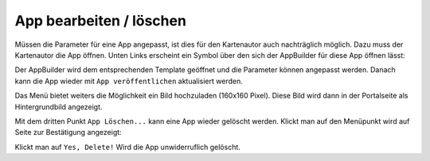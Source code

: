 App bearbeiten / löschen
========================

Müssen die Parameter für eine App angepasst, ist dies für den Kartenautor auch nachträglich möglich.
Dazu muss der Kartenautor die App öffnen. Unten Links erscheint ein Symbol über den sich der AppBuilder für diese App öffnen lässt:

.. image:: img/appbuilder6.png

Der AppBuilder wird dem entsprechenden Template geöffnet und die Parameter können angepasst werden. Danach kann die App wieder
mit ``App veröffentlichen`` aktualisiert werden.

Das Menü bietet weiters die Möglichkeit ein Bild hochzuladen (160x160 Pixel). Diese Bild wird dann in der Portalseite als Hintergrundbild angezeigt.

Mit dem dritten Punkt ``App Löschen...`` kann eine App wieder gelöscht werden. Klickt man auf den Menüpunkt wird auf Seite zur Bestätigung angezeigt:

.. image:: img/appbuilder7.png

Klickt man auf ``Yes, Delete!`` Wird die App unwiderruflich gelöscht.